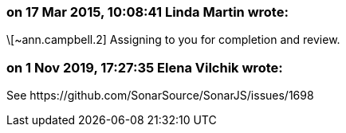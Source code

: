 === on 17 Mar 2015, 10:08:41 Linda Martin wrote:
\[~ann.campbell.2] Assigning to you for completion and review. 

=== on 1 Nov 2019, 17:27:35 Elena Vilchik wrote:
See \https://github.com/SonarSource/SonarJS/issues/1698

